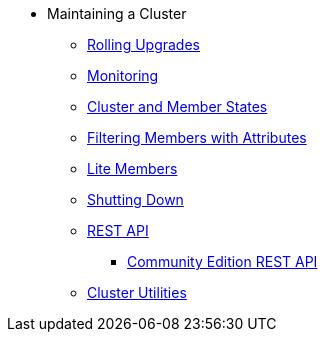 * Maintaining a Cluster
** xref:maintain-cluster:rolling-upgrades.adoc[Rolling Upgrades]
** xref:maintain-cluster:monitoring.adoc[Monitoring]
** xref:maintain-cluster:cluster-member-states.adoc[Cluster and Member States]
** xref:maintain-cluster:member-attributes.adoc[Filtering Members with Attributes]
** xref:maintain-cluster:lite-members.adoc[Lite Members]
** xref:maintain-cluster:shutdown.adoc[Shutting Down]
** xref:maintain-cluster:enterprise-rest-api.adoc[REST API]
*** xref:maintain-cluster:rest-api.adoc[Community Edition REST API]
** xref:management:cluster-utilities.adoc[Cluster Utilities]
